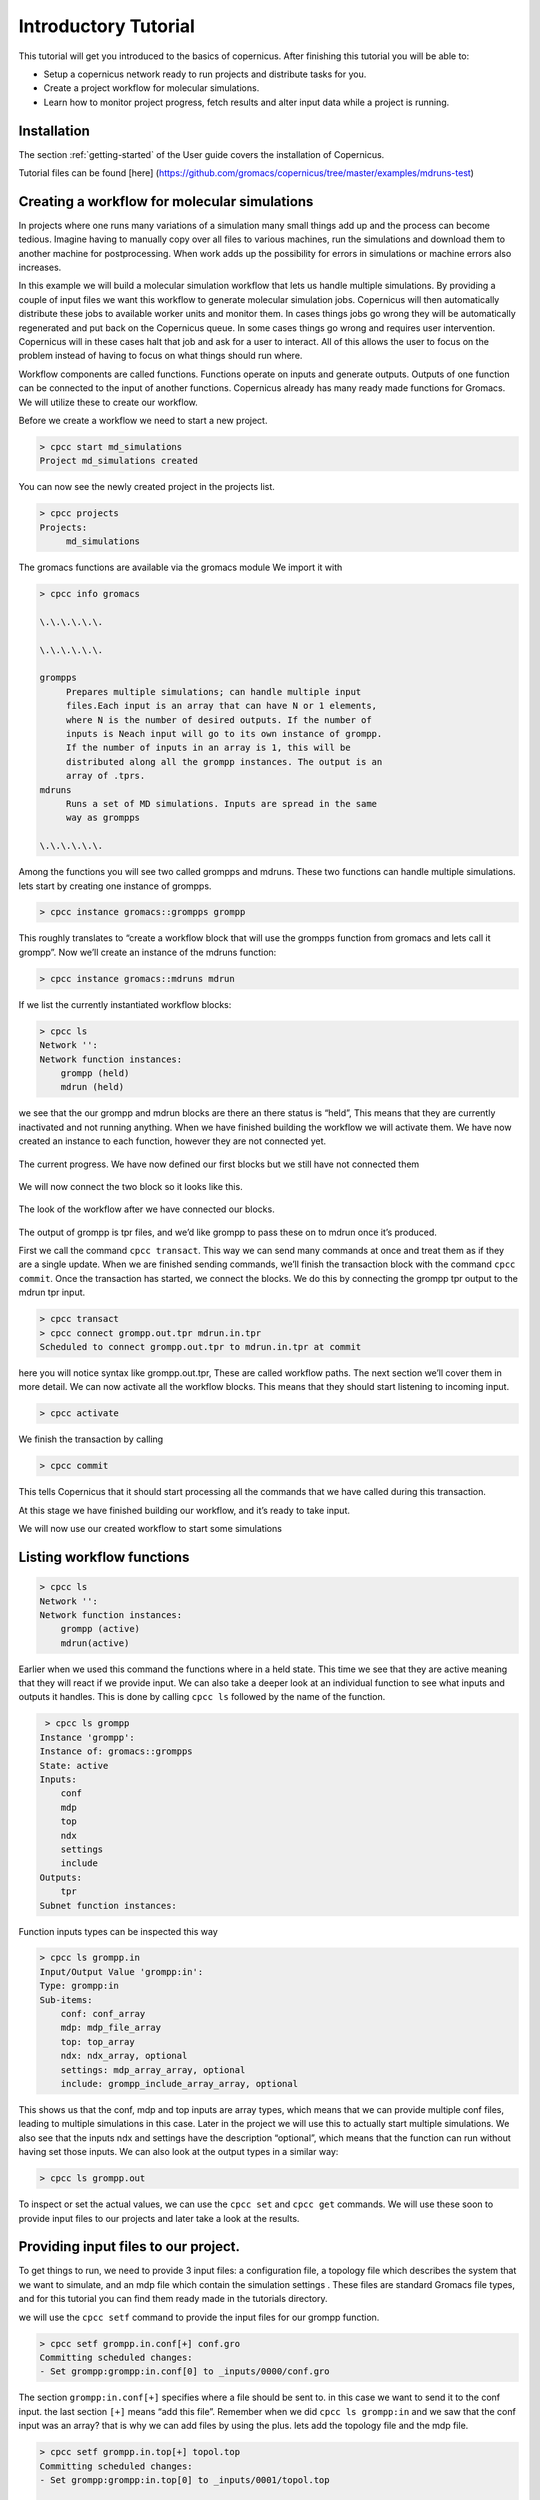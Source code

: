 .. _mdtutorial:

***************************
Introductory Tutorial
***************************

This tutorial will get you introduced to the basics of copernicus. After
finishing this tutorial you will be able to:

* Setup a copernicus network ready to run projects and distribute tasks for you.

* Create a project workflow for molecular simulations.

* Learn how to monitor project progress, fetch results and alter input data while a project is running.


Installation
^^^^^^^^^^^^

The section :ref:`getting-started` of the User guide covers the installation of
Copernicus.

Tutorial files can be found [here] (https://github.com/gromacs/copernicus/tree/master/examples/mdruns-test)


Creating a workflow for molecular simulations
^^^^^^^^^^^^^^^^^^^^^^^^^^^^^^^^^^^^^^^^^^^^^

In projects where one runs many variations of a simulation many small things add up and the process
can become tedious. Imagine having to manually copy over all files to various machines, run the
simulations and download them to another machine for postprocessing.
When work adds up the possibility for errors in simulations or machine errors also increases.

In this example we will build a molecular simulation workflow that lets us handle multiple simulations.
By providing a couple of input files we want this workflow to generate molecular simulation jobs.
Copernicus will then automatically distribute these jobs to available worker units and monitor them.
In cases things jobs go wrong they will be automatically regenerated and put back on the Copernicus
queue. In some cases things go wrong and requires user intervention. Copernicus will in these cases
halt that job and ask for a user to interact.
All of this allows the user to focus on the problem instead of having to focus on what things should run where.

Workflow components are called functions. Functions operate on inputs and generate outputs. Outputs of one function can be connected to the input of another functions.
Copernicus already has many ready made functions for Gromacs. We will utilize these to create our workflow.

Before we create a workflow we need to start a new project.

.. code-block:: none

   > cpcc start md_simulations
   Project md_simulations created

You can now see the newly created project in the projects list.

.. code-block:: none

   > cpcc projects
   Projects:
        md_simulations


The gromacs functions are available via the gromacs module
We import it with

.. code-block:: none

   > cpcc info gromacs

   \.\.\.\.\.\.

   \.\.\.\.\.\.

   grompps
        Prepares multiple simulations; can handle multiple input
        files.Each input is an array that can have N or 1 elements,
        where N is the number of desired outputs. If the number of
        inputs is Neach input will go to its own instance of grompp.
        If the number of inputs in an array is 1, this will be
        distributed along all the grompp instances. The output is an
        array of .tprs.
   mdruns
        Runs a set of MD simulations. Inputs are spread in the same
        way as grompps

   \.\.\.\.\.\.


Among the functions you will see two called grompps and mdruns. These two functions can handle multiple simulations.
lets start by creating one instance of grompps.

.. code-block:: none

    > cpcc instance gromacs::grompps grompp

This roughly translates to “create a workflow block that will use the grompps function from gromacs and lets call it grompp”.
Now we’ll create an instance of the mdruns function:

.. code-block:: none

    > cpcc instance gromacs::mdruns mdrun

If we list the currently instantiated workflow blocks:

.. code-block:: none

    > cpcc ls
    Network '':
    Network function instances:
        grompp (held)
        mdrun (held)

we see that the our grompp and mdrun blocks are there an there status is “held”, This means that they are currently inactivated and not running anything. When we have finished building the workflow we will activate them.
We have now created an instance to each function, however they are not connected yet.


.. figure:: ../_static/grompp_mdrun_functions.png
    :width: 250px
    :align: center
    :height: 207px
    :alt: Instantiated functions
    :figclass: align-center

    The current progress. We have now defined our first blocks but we still have not connected them


We will now connect the two block so it looks like this.

.. figure:: ../_static/grompp_mdrun_functions_connected.png
    :width: 521px
    :align: center
    :height: 92px
    :alt: Connected functions
    :figclass: align-center

    The look of the workflow after we have connected our blocks.

The output of grompp is tpr files, and we’d like grompp to pass these on to mdrun once it’s produced.

First we call the command ``cpcc transact``. This way we can send many commands at once and treat
them as if they are a single update. When we are finished sending commands, we’ll finish the
transaction block with the command ``cpcc commit``.
Once the transaction has started, we connect the blocks.
We do this by connecting the grompp tpr output to the mdrun tpr input.

.. code-block:: none

    > cpcc transact
    > cpcc connect grompp.out.tpr mdrun.in.tpr
    Scheduled to connect grompp.out.tpr to mdrun.in.tpr at commit

here you will notice syntax like grompp.out.tpr, These are called workflow paths. The next section
we’ll cover them in more detail. We can now activate all the workflow blocks. This means that they
should start listening to incoming input.

.. code-block:: none

    > cpcc activate

We finish the transaction by calling

.. code-block:: none

    > cpcc commit

This tells Copernicus that it should start processing all the commands that we have called during
this transaction.

At this stage we have finished building our workflow, and it’s ready to take input.

We will now use our created workflow to start some simulations

Listing workflow functions
^^^^^^^^^^^^^^^^^^^^^^^^^^

.. code-block:: none

    > cpcc ls
    Network '':
    Network function instances:
        grompp (active)
        mdrun(active)

Earlier when we used this command the functions where in a held state. This time we see that they
are active meaning that they will react if we provide input. We can also take a deeper look at an
individual function to see what inputs and outputs it handles. This is done by calling ``cpcc ls``
followed by the name of the function.

.. code-block:: none

     > cpcc ls grompp
    Instance 'grompp':
    Instance of: gromacs::grompps
    State: active
    Inputs:
        conf
        mdp
        top
        ndx
        settings
        include
    Outputs:
        tpr
    Subnet function instances:

Function inputs types can be inspected this way

.. code-block:: none

    > cpcc ls grompp.in
    Input/Output Value 'grompp:in':
    Type: grompp:in
    Sub-items:
        conf: conf_array
        mdp: mdp_file_array
        top: top_array
        ndx: ndx_array, optional
        settings: mdp_array_array, optional
        include: grompp_include_array_array, optional

This shows us that the conf, mdp and top inputs are array types, which means that we can provide
multiple conf files, leading to multiple simulations in this case. Later in the project we will use
this to actually start multiple simulations. We also see that the inputs ndx and settings have the
description “optional”, which means that the function can run without having set those inputs.
We can also look at the output types in a similar way:

.. code-block:: none

    > cpcc ls grompp.out

To inspect or set the actual values, we can use the ``cpcc set`` and ``cpcc get`` commands.
We will use these soon to provide input files to our projects and later take a look at the results.

Providing input files to our project.
^^^^^^^^^^^^^^^^^^^^^^^^^^^^^^^^^^^^^

To get things to run, we need to provide 3 input files: a configuration file, a topology file which
describes the system that we want to simulate, and an mdp file which contain the simulation settings
. These files are standard Gromacs file types, and for this tutorial you can find them ready made in
the tutorials directory.

we will use the ``cpcc setf`` command to provide the input files for our grompp function.

.. code-block:: none

    > cpcc setf grompp.in.conf[+] conf.gro
    Committing scheduled changes:
    - Set grompp:grompp:in.conf[0] to _inputs/0000/conf.gro

The section ``grompp:in.conf[+]`` specifies where a file should be sent to. in this case we want to
send it to the conf input. the last section ``[+]`` means “add this file”. Remember when we did
``cpcc ls grompp:in`` and we saw that the conf input was an array? that is why we can add files by
using the plus. lets add the topology file and the mdp file.

.. code-block:: none

    > cpcc setf grompp.in.top[+] topol.top
    Committing scheduled changes:
    - Set grompp:grompp:in.top[0] to _inputs/0001/topol.top

    > cpcc setf grompp.in.mdp[+] grompp.mdp
    Committing scheduled changes:
    - Set grompp:grompp:in.mdp[0] to _inputs/0002/grompp.mdp

Our grompp block has now gotten enough information to generate an output, and send it to the mdrun block, The mdrun block will then send a simulation job to the work queue.
By now the workflow should have gotten the input it needs to prepare a simulation.
If we take a look at the queue we should see that an item should have appeared.


.. code-block:: none

    > cpcc q
    Queue:
      0 mdrun:mdrun_0.1: gromacs/mdrun

This means server has generated a job and waiting for a worker to send it to.
If the worker is still running it should receive this job within maximum 30 seconds.
For the sake of this tutorial the simulation is very short and should be finished within a minute.
In reality a simulation could take days. The worker would in these cases send back intermediate
results to the server in one hour intervals.

Looking at the results
^^^^^^^^^^^^^^^^^^^^^^
After finishing the last job, we should have some results to look at. The outputs can be found in
the outputs of our mdrun block. We can simply download them to our computer by running a workflow
query and direct its output to a file. for example downloading the trajectory file

.. code-block:: none

    > cpcc getf mdrun.out.xtc[0] > ~/trajectory.xtc

which would download the trajectory to our home directory.
Again we see the square bracket syntax, this time with a digit instead of a plus sign.
As we noted earlier some inputs and outputs are array types. In the case of the output this means
that we can have multiple outputs. We specify which output we want to look at by specifying an index
number.


Running more simulations.
^^^^^^^^^^^^^^^^^^^^^^^^^

Usually, we want to run more than one simulation to obtain more samples and trajectories – with each
simulation having very similar settings. To run more simulations in our case, we can use some of
the inputs we have already provided. We will simply provide a few new configurations. We can cheat,
and provide the simulation the same configuration as before:

.. code-block:: none

    > cpcc setf grompp.in.conf[+] conf.gro

You can check the work queue to see the progress of this simulation.
When it’s done, try to call the command

.. code-block:: none

    > cpcc get mdrun:out.xtc
    mdrun:out.xtc: [
      mdrun/mdrun_0/_run_0000/traj.xtc,
      mdrun/mdrun_1/_run_0000/traj.xtc
    ]

which now gives two trajectory files. We can fetch the latest simulation trajectory with

.. code-block:: none

    > cpcc getf mdrun:out.xtc[1] > ~/trajectory_1.xtc


Pausing a project
^^^^^^^^^^^^^^^^^
Projects usually run until you decide its finished you can always pause them temporarily by calling.

.. code-block:: none

    > cpcc deactivate

To start the project again you call

.. code-block:: none

    > cpcc activate

Finishing a project
^^^^^^^^^^^^^^^^^^^

At one time you might want to finish a project and move it away from the server.
The command cpcc save will save your project and backup everything in a compressed file.

.. code-block:: none

    > cpcc save md_simulations
    Saved project to md_simulations.tar.gz

``cpcc save`` will also deactivate your project however it will not delete the project from the server.
You will need to do that yourself.


.. code-block:: none

    > cpcc rm md_simulations

To load a saved projects you call


.. code-block:: none

    > cpcc load md_simulations.tar.gz md_simulations
    Project restored as md_simulations

The project is restored but held in a deactivated state. you can start it with ``cpcc activate``.


